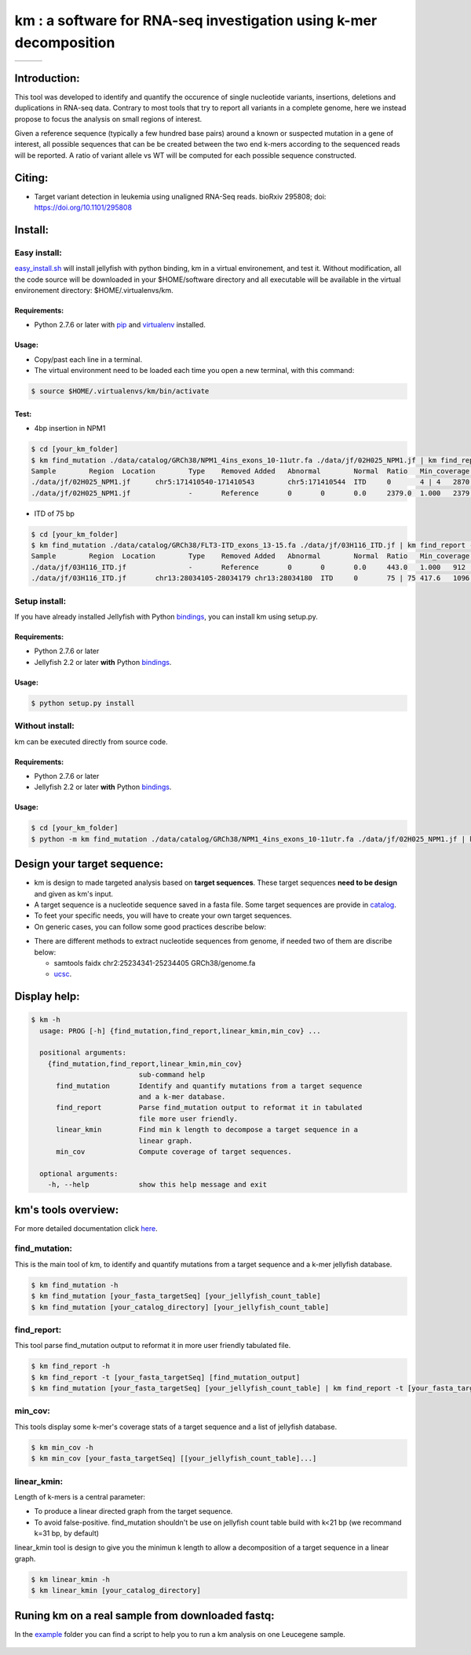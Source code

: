 
===================================================================
km : a software for RNA-seq investigation using k-mer decomposition
===================================================================

+-------------------------------------------------------------+-----------------------------------------------------------------+-----------------------------------------------------------------------------+
| .. image:: https://img.shields.io/badge/python-2.7-blue.svg | .. image:: https://travis-ci.org/iric-soft/km.svg?branch=master | .. image:: https://codecov.io/gh/iric-soft/km/branch/master/graph/badge.svg |
|    :target: https://www.python.org/download/releases/2.7.6/ |    :target: https://travis-ci.org/iric-soft/km                  |    :target: https://codecov.io/gh/iric-soft/km/                             |
+-------------------------------------------------------------+-----------------------------------------------------------------+-----------------------------------------------------------------------------+

-------------
Introduction:
-------------

This tool was developed to identify and quantify the occurence of single
nucleotide variants, insertions, deletions and duplications in RNA-seq data.  Contrary to most tools that try to report all variants in a complete genome, here we instead propose to focus the analysis on small regions of interest.

Given a reference sequence (typically a few hundred base pairs) around a
known or suspected mutation in a gene of interest, all possible sequences
that can be be created between the two end k-mers according to the
sequenced reads will be reported. A ratio of variant allele vs WT will be
computed for each possible sequence constructed.

-------
Citing:
-------
* Target variant detection in leukemia using unaligned RNA-Seq reads. bioRxiv 295808; doi: https://doi.org/10.1101/295808

-------------
Install:
-------------

Easy install:
-------------

`easy_install.sh`_ will install jellyfish with python binding, km in a virtual
environement, and test it. Without modification, all the code source will be
downloaded in your $HOME/software directory and all executable will be available
in the virtual environement directory: $HOME/.virtualenvs/km.

Requirements:
*************
* Python 2.7.6 or later with `pip`_ and `virtualenv`_ installed.
.. _pip: https://pip.pypa.io/en/stable/installing/
.. _virtualenv: https://virtualenv.pypa.io/en/stable/installation/

Usage:
******

* Copy/past each line in a terminal.
* The virtual environment need to be loaded each time you open a new terminal, with this command:

.. code:: shell

  $ source $HOME/.virtualenvs/km/bin/activate

Test:
*****

* 4bp insertion in NPM1
.. code:: shell

  $ cd [your_km_folder]
  $ km find_mutation ./data/catalog/GRCh38/NPM1_4ins_exons_10-11utr.fa ./data/jf/02H025_NPM1.jf | km find_report -t ./data/catalog/GRCh38/NPM1_4ins_exons_10-11utr.fa
  Sample	Region	Location	Type	Removed	Added	Abnormal	Normal	Ratio	Min_coverage	Exclu_min_cov	Variant	Target	InfoVariant_sequence	Reference_sequence
  ./data/jf/02H025_NPM1.jf	chr5:171410540-171410543	chr5:171410544	ITD	0	4 | 4	2870.6	3055.2	0.484	2428		/TCTG	NPM1_4ins_exons_10-11utr	vs_ref	AATTGCTTCCGGATGACTGACCAAGAGGCTATTCAAGATCTCTGTCTGGCAGTGGAGGAAGTCTCTTTAAGAAAATAGTTTAAA	AATTGCTTCCGGATGACTGACCAAGAGGCTATTCAAGATCTCTGGCAGTGGAGGAAGTCTCTTTAAGAAAATAGTTTAAA
  ./data/jf/02H025_NPM1.jf		-	Reference	0	0	0.0	2379.0	1.000	2379		-	NPM1_4ins_exons_10-11utr	vs_ref

* ITD of 75 bp
.. code:: shell

  $ cd [your_km_folder]
  $ km find_mutation ./data/catalog/GRCh38/FLT3-ITD_exons_13-15.fa ./data/jf/03H116_ITD.jf | km find_report -t ./data/catalog/GRCh38/FLT3-ITD_exons_13-15.fa
  Sample	Region	Location	Type	Removed	Added	Abnormal	Normal	Ratio	Min_coverage	Exclu_min_cov	Variant	Target	Info	Variant_sequence	Reference_sequence
  ./data/jf/03H116_ITD.jf		-	Reference	0	0	0.0	443.0	1.000	912		-	FLT3-ITD_exons_13-15	vs_ref
  ./data/jf/03H116_ITD.jf	chr13:28034105-28034179	chr13:28034180	ITD	0	75 | 75	417.6	1096.7	0.276	443		/AACTCCCATTTGAGATCATATTCATATTCTCTGAAATCAACGTAGAAGTACTCATTATCTGAGGAGCCGGTCACC	FLT3-ITD_exons_13-15	vs_ref	CTTTCAGCATTTTGACGGCAACCTGGATTGAGACTCCTGTTTTGCTAATTCCATAAGCTGTTGCGTTCATCACTTTTCCAAAAGCACCTGATCCTAGTACCTTCCCAAACTCTAAATTTTCTCTTGGAAACTCCCATTTGAGATCATATTCATATTCTCTGAAATCAACGTAGAAGTACTCATTATCTGAGGAGCCGGTCACCAACTCCCATTTGAGATCATATTCATATTCTCTGAAATCAACGTAGAAGTACTCATTATCTGAGGAGCCGGTCACCTGTACCATCTGTAGCTGGCTTTCATACCTAAATTGCTTTTTGTACTTGTGACAAATTAGCAGGGTTAAAACGACAATGAAGAGGAGACAAACACCAATTGTTGCATAGAATGAGATGTTGTCTTGGATGAAAGGGAAGGGGC	CTTTCAGCATTTTGACGGCAACCTGGATTGAGACTCCTGTTTTGCTAATTCCATAAGCTGTTGCGTTCATCACTTTTCCAAAAGCACCTGATCCTAGTACCTTCCCAAACTCTAAATTTTCTCTTGGAAACTCCCATTTGAGATCATATTCATATTCTCTGAAATCAACGTAGAAGTACTCATTATCTGAGGAGCCGGTCACCTGTACCATCTGTAGCTGGCTTTCATACCTAAATTGCTTTTTGTACTTGTGACAAATTAGCAGGGTTAAAACGACAATGAAGAGGAGACAAACACCAATTGTTGCATAGAATGAGATGTTGTCTTGGATGAAAGGGAAGGGGC



.. _easy_install.sh: https://github.com/iric-soft/km/blob/master/easy_install.sh

Setup install:
--------------

If you have already installed Jellyfish with Python `bindings`_, you can install km using setup.py.

Requirements:
*************
* Python 2.7.6 or later
* Jellyfish 2.2 or later **with** Python `bindings`_.

Usage:
******

.. code:: shell

  $ python setup.py install


Without install:
----------------
km can be executed directly from source code.

Requirements:
*************
* Python 2.7.6 or later
* Jellyfish 2.2 or later **with** Python `bindings`_.

Usage:
******

.. code:: shell

  $ cd [your_km_folder]
  $ python -m km find_mutation ./data/catalog/GRCh38/NPM1_4ins_exons_10-11utr.fa ./data/jf/02H025_NPM1.jf | km find_report -t ./data/catalog/GRCh38/NPM1_4ins_exons_10-11utr.fa

.. _bindings: https://github.com/gmarcais/Jellyfish#binding-to-script-languages

----------------------------
Design your target sequence:
----------------------------
* km is design to made targeted analysis based on **target sequences**. These target sequences **need to be design** and given as km's input.
* A target sequence is a nucleotide sequence saved in a fasta file. Some target sequences are provide in `catalog <https://github.com/iric-soft/km/tree/master/km/data/catalog>`_.
* To feet your specific needs, you will have to create your own target sequences.
* On generic cases, you can follow some good practices describe below:

.. image:: https://github.com/iric-soft/km/blob/master/data/figure/doc_target_sequence.png

* There are different methods to extract nucleotide sequences from genome, if needed two of them are discribe below:

  - samtools faidx chr2:25234341-25234405 GRCh38/genome.fa
  - `ucsc <https://genome.ucsc.edu/cgi-bin/hgc?hgsid=730614743_K2u5W9UIMXrPzrUlC5KaXmWjzf4R&o=25234340&g=getDna&i=mixed&c=chr2&l=25234340&r=25234405&db=hg38&hgsid=730614743_K2u5W9UIMXrPzrUlC5KaXmWjzf4R>`_.


-------------
Display help:
-------------

.. code:: shell

  $ km -h
    usage: PROG [-h] {find_mutation,find_report,linear_kmin,min_cov} ...

    positional arguments:
      {find_mutation,find_report,linear_kmin,min_cov}
                            sub-command help
        find_mutation       Identify and quantify mutations from a target sequence
                            and a k-mer database.
        find_report         Parse find_mutation output to reformat it in tabulated
                            file more user friendly.
        linear_kmin         Find min k length to decompose a target sequence in a
                            linear graph.
        min_cov             Compute coverage of target sequences.

    optional arguments:
      -h, --help            show this help message and exit


--------------------
km's tools overview:
--------------------

For more detailed documentation click `here <https://github.com/iric-soft/km/tree/master/km/tools>`_.

find_mutation:
--------------

This is the main tool of km, to identify and quantify mutations from
a target sequence and a k-mer jellyfish database.

.. code:: shell

  $ km find_mutation -h
  $ km find_mutation [your_fasta_targetSeq] [your_jellyfish_count_table]
  $ km find_mutation [your_catalog_directory] [your_jellyfish_count_table]

find_report:
------------
This tool parse find_mutation output to reformat it in more user friendly
tabulated file.

.. code:: shell

  $ km find_report -h
  $ km find_report -t [your_fasta_targetSeq] [find_mutation_output]
  $ km find_mutation [your_fasta_targetSeq] [your_jellyfish_count_table] | km find_report -t [your_fasta_targetSeq]

min_cov:
--------

This tools display some k-mer's coverage stats of a target sequence and a list of jellyfish database.

.. code:: shell

  $ km min_cov -h
  $ km min_cov [your_fasta_targetSeq] [[your_jellyfish_count_table]...]

linear_kmin:
------------

Length of k-mers is a central parameter:

* To produce a linear directed graph from the target sequence.
* To avoid false-positive. find_mutation shouldn't be use on jellyfish count table build with k<21 bp (we recommand k=31 bp, by default)

linear_kmin tool is design to give you the minimun k length to allow a
decomposition of a target sequence in a linear graph.

.. code:: shell

  $ km linear_kmin -h
  $ km linear_kmin [your_catalog_directory]

-------------------------------------------------
Runing km on a real sample from downloaded fastq:
-------------------------------------------------
In the `example`_ folder you can find a script to help you to
run a km analysis on one Leucegene sample.

  .. _example: https://github.com/iric-soft/km/tree/master/example
